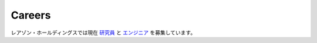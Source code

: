 Careers
=======

レアゾン・ホールディングスでは現在
`研究員 <https://open.talentio.com/r/1/c/reazon/pages/25712>`_
と
`エンジニア <https://open.talentio.com/r/1/c/reazon/homes/2816?job_titles=2988>`_
を募集しています。
